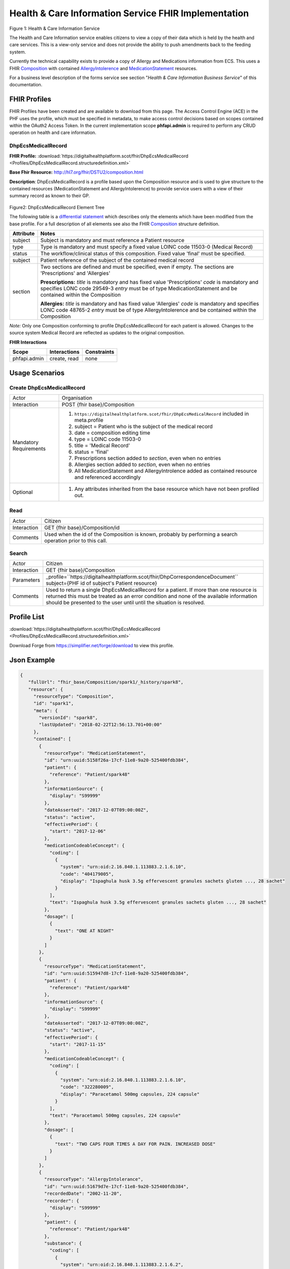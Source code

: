 Health & Care Information Service FHIR Implementation
==========================================

.. figure:: ../../img/ECSBusService.png
   :scale: 50 %
   :alt: Health & Care Information Service

Figure 1: Health & Care Information Service

The Health and Care Information service enables citizens to view a copy of their data which is held by the health and care services. This is a view-only service and does not provide the ability to push amendments back to the feeding system.

Currently the technical capability exists to provide a copy of Allergy and Medications information from ECS. This uses a FHIR `Composition <http://hl7.org/fhir/DSTU2/composition.html>`__ with contained `AllergyIntolerence <http://hl7.org/fhir/DSTU2/allergyintolerance.html>`__ and `MedicationStatement <http://hl7.org/fhir/DSTU2/medicationstatement.html>`__ resources. 

For a business level description of the forms service see section "*Health & Care Information Business Service*" of this documentation.


FHIR Profiles
-------------

FHIR Profiles have been created and are available to download from this page. The
Access Control Engine (ACE) in the PHF uses the profile, which must be
specified in metadata, to make access control decisions based on scopes
contained within the OAuth2 Access Token. In the current implementation scope **phfapi.admin** 
is required to perform any CRUD operation on health and care information.

DhpEcsMedicalRecord
~~~~~~~~~~~~~~~~~~~

**FHIR Profile:** :download:`https://digitalhealthplatform.scot/fhir/DhpEcsMedicalRecord <Profiles/DhpEcsMedicalRecord.structuredefinition.xml>`

**Base Fhir Resource:** http://hl7.org/fhir/DSTU2/composition.html

**Description**: DhpEcsMedicalRecord is a profile based upon the Composition resource and is used to give structure to the contained resources (MedicationStatement and AllergyIntolerence) to provide service users with a view of their summary record as known to their GP.

.. figure:: ../../img/DhpEcsMedicalRecord_forge.png
   :scale: 75 %
   :alt: DhpEcsMedicalRecord Element Tree

Figure2: DhpEcsMedicalRecord Element Tree

The following table is a `differential
statement <http://hl7.org/fhir/DSTU2/profiling.html#snapshot>`__ which
describes only the elements which have been modified from the base
profile. For a full description of all elements see also the FHIR
`Composition <http://hl7.org/fhir/DSTU2/composition.html>`__ structure
definition.

+-----------------------------------+----------------------------------------------------------------------------------------------+
| **Attribute**                     | **Notes**                                                                                    |
+===================================+==============================================================================================+
| subject                           | Subject is mandatory and must reference a Patient                                            |
|                                   | resource                                                                                     |
+-----------------------------------+----------------------------------------------------------------------------------------------+
| type                              | Type is mandatory and must specify a fixed value LOINC code 11503-0 (Medical Record)         |
+-----------------------------------+----------------------------------------------------------------------------------------------+
| status                            | The workflow/clinical status of this composition. Fixed value 'final' must be specified.     |
+-----------------------------------+----------------------------------------------------------------------------------------------+
| subject                           | Patient reference of the subject of the contained medical record                             |
+-----------------------------------+----------------------------------------------------------------------------------------------+
| section                           | Two sections are defined and must be specified, even if empty.                               |
|                                   | The sections are 'Prescriptions' and 'Allergies'                                             |
|                                   |                                                                                              |
|                                   | **Prescriptions:**                                                                           |
|                                   | *title* is mandatory and has fixed value 'Prescriptions'                                     |
|                                   | *code* is mandatory and specifies LONC code 29549-3                                          |
|                                   | *entry* must be of type MedicationStatement and be contained within the Composition          |
|                                   |                                                                                              |
|                                   | **Allergies:**                                                                               |
|                                   | *title* is mandatory and has fixed value 'Allergies'                                         |
|                                   | *code* is mandatory and specifies LONC code 48765-2                                          |
|                                   | *entry* must be of type AllergyIntolerence and be contained within the Composition           |
|                                   |                                                                                              |
+-----------------------------------+----------------------------------------------------------------------------------------------+

*Note:* Only one Composition conforming to profile DhpEcsMedicalRecord for each patient is allowed. Changes to the source system Medical Record are reflected as updates to the original composition.

**FHIR Interactions**

+-----------------------+-----------------------+-----------------------+
| **Scope**             | **Interactions**      | **Constraints**       |
+=======================+=======================+=======================+
| phfapi.admin          | create, read          | none                  |
+-----------------------+-----------------------+-----------------------+

Usage Scenarios
---------------

Create DhpEcsMedicalRecord
~~~~~~~~~~~~~~~~~~~~~~~~~~

+-----------------------------------+---------------------------------------------------------------------------+
| Actor                             | Organisation                                                              |
+-----------------------------------+---------------------------------------------------------------------------+
| Interaction                       | POST {fhir base}/Composition                                              |
+-----------------------------------+---------------------------------------------------------------------------+
| Mandatory Requirements            | 1) ``https://digitalhealthplatform.scot/fhir/DhpEcsMedicalRecord``        |
|                                   |    included in meta.profile                                               |
|                                   |                                                                           |
|                                   | 2) subject = Patient who is the subject of the medical record             |
|                                   |                                                                           |
|                                   | 3) date = composition editing time                                        |
|                                   |                                                                           |
|                                   | 4) type = LOINC code 11503-0                                              |
|                                   |                                                                           |
|                                   | 5) title = 'Medical Record'                                               |
|                                   |                                                                           |
|                                   | 6) status = 'final'                                                       |
|                                   |                                                                           |
|                                   | 7) Prescriptions section added to *section*, even when no entries         |
|                                   |                                                                           |
|                                   | 8) Allergies section added to *section*, even when no entries             |
|                                   |                                                                           |
|                                   | 9) All MedicationStatement and AllergyIntrolence added as contained       |
|                                   |    resource and referenced accordingly                                    |
+-----------------------------------+---------------------------------------------------------------------------+
| Optional                          | 1) Any attributes inherited                                               |
|                                   |    from the base resource which                                           |
|                                   |    have not been profiled out.                                            |
+-----------------------------------+---------------------------------------------------------------------------+

Read
~~~~

+-----------------------------------+-----------------------------------------------------------------------+
| Actor                             | Citizen                                                               |
+-----------------------------------+-----------------------------------------------------------------------+
| Interaction                       | GET {fhir base}/Composition/id                                        |
+-----------------------------------+-----------------------------------------------------------------------+
| Comments                          | Used when the id of the Composition is known,                         |
|                                   | probably by performing a search operation prior to this call.         |    
+-----------------------------------+-----------------------------------------------------------------------+

Search
~~~~~~

+-----------------------------------+---------------------------------------------------------------------------------+
| Actor                             | Citizen                                                                         |
+-----------------------------------+---------------------------------------------------------------------------------+
| Interaction                       | GET {fhir base}/Composition                                                     |
+-----------------------------------+---------------------------------------------------------------------------------+
| Parameters                        | _profile=``https://digitalhealthplatform.scot/fhir/DhpCorrespondenceDocument``  |
|                                   | subject={PHF id of subject's Patient resource}                                  |
+-----------------------------------+---------------------------------------------------------------------------------+
| Comments                          | Used to return a single DhpEcsMedicalRecord for a patient.                      |
|                                   | If more than one resource is returned this must be treated as an error condition|
|                                   | and none of the available information should be presented to the user until     |
|                                   | until the situation is resolved.                                                |
+-----------------------------------+---------------------------------------------------------------------------------+

Profile List
------------

:download:`https://digitalhealthplatform.scot/fhir/DhpEcsMedicalRecord <Profiles/DhpEcsMedicalRecord.structuredefinition.xml>`

Download Forge from https://simplifier.net/forge/download to view this profile.

Json Example
------------

.. code-block:: json

   {
      "fullUrl": "fhir_base/Composition/spark1/_history/spark8",
      "resource": {
        "resourceType": "Composition",
        "id": "spark1",
        "meta": {
          "versionId": "spark8",
          "lastUpdated": "2018-02-22T12:56:13.701+00:00"
        },
        "contained": [
          {
            "resourceType": "MedicationStatement",
            "id": "urn:uuid:5158f26a-17cf-11e8-9a20-525400fdb384",
            "patient": {
              "reference": "Patient/spark48"
            },
            "informationSource": {
              "display": "S99999"
            },
            "dateAsserted": "2017-12-07T09:00:00Z",
            "status": "active",
            "effectivePeriod": {
              "start": "2017-12-06"
            },
            "medicationCodeableConcept": {
              "coding": [
                {
                  "system": "urn:oid:2.16.840.1.113883.2.1.6.10",
                  "code": "404179005",
                  "display": "Ispaghula husk 3.5g effervescent granules sachets gluten ..., 28 sachet"
                }
              ],
              "text": "Ispaghula husk 3.5g effervescent granules sachets gluten ..., 28 sachet"
            },
            "dosage": [
              {
                "text": "ONE AT NIGHT"
              }
            ]
          },
          {
            "resourceType": "MedicationStatement",
            "id": "urn:uuid:515947d8-17cf-11e8-9a20-525400fdb384",
            "patient": {
              "reference": "Patient/spark48"
            },
            "informationSource": {
              "display": "S99999"
            },
            "dateAsserted": "2017-12-07T09:00:00Z",
            "status": "active",
            "effectivePeriod": {
              "start": "2017-11-15"
            },
            "medicationCodeableConcept": {
              "coding": [
                {
                  "system": "urn:oid:2.16.840.1.113883.2.1.6.10",
                  "code": "322280009",
                  "display": "Paracetamol 500mg capsules, 224 capsule"
                }
              ],
              "text": "Paracetamol 500mg capsules, 224 capsule"
            },
            "dosage": [
              {
                "text": "TWO CAPS FOUR TIMES A DAY FOR PAIN. INCREASED DOSE"
              }
            ]
          },
          {
            "resourceType": "AllergyIntolerance",
            "id": "urn:uuid:51679d7e-17cf-11e8-9a20-525400fdb384",
            "recordedDate": "2002-11-20",
            "recorder": {
              "display": "S99999"
            },
            "patient": {
              "reference": "Patient/spark48"
            },
            "substance": {
              "coding": [
                {
                  "system": "urn:oid:2.16.840.1.113883.2.1.6.2",
                  "code": "14L..00",
                  "display": "H/O: drug allergy, Bendroflumethiazide 2.5mg tablets"
                }
              ]
            },
            "note": {
              "text": "Likely Moderate Intolerance"
            }
          }
        ],
        "identifier": {
          "value": "Ensemble/ECS/2"
        },
        "date": "2018-02-22T17:58:21",
        "type": {
          "coding": [
            {
              "system": "http://loinc.org/",
              "code": "11503-0",
              "display": "Medical Record"
            }
          ]
        },
        "title": "Medical Record",
        "status": "final",
        "subject": {
          "reference": "fhir_base/Patient/spark48"
        },
        "author": [
          {
            "reference": "fhir_base/Device/NHSNSSHUB"
          }
        ],
        "custodian": {
          "reference": "fhir_base/Organization/NHSNSSIT"
        },
        "section": [
          {
            "title": "Prescriptions",
            "code": {
              "coding": [
                {
                  "system": "http://loinc.org/",
                  "code": "29549-3",
                  "display": "Medication administered Narrative"
                }
              ]
            },
            "text": {
              "status": "generated",
              "div": "<div xmlns=\"http://www.w3.org/1999/xhtml\">Medication administered Narrative.</div>"
            },
            "entry": [
              {
                "reference": "#urn:uuid:5158f26a-17cf-11e8-9a20-525400fdb384"
              },
              {
                "reference": "#urn:uuid:515947d8-17cf-11e8-9a20-525400fdb384"
              }
            ]
          },
          {
            "title": "Allergies",
            "code": {
              "coding": [
                {
                  "system": "http://loinc.org/",
                  "code": "48765-2",
                  "display": "Allergies and adverse reactions Document"
                }
              ]
            },
            "text": {
              "status": "generated",
              "div": "<div xmlns=\"http://www.w3.org/1999/xhtml\">Allergies and adverse reactions Document</div>"
            },
            "entry": [
              {
                "reference": "#urn:uuid:515eca0a-17cf-11e8-9a20-525400fdb384"
              },
              {
                "reference": "#urn:uuid:51679d7e-17cf-11e8-9a20-525400fdb384"
              }
            ]
          }
        ]
      }
    }


C# Examples
-------------------------


